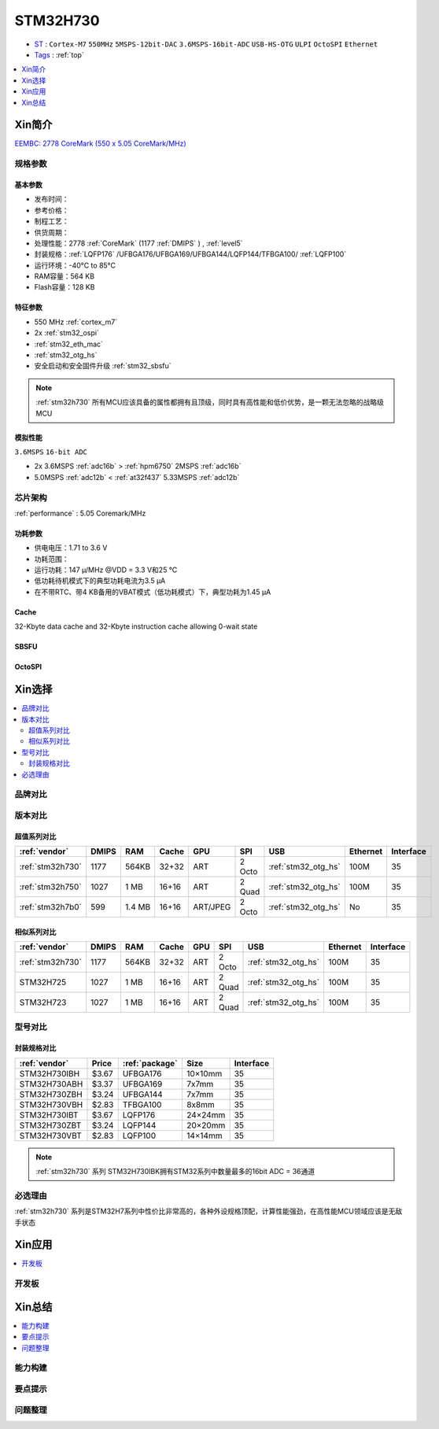 .. _NO_007:
.. _stm32h730:

STM32H730
================

* `ST <https://www.st.com/en/microcontrollers-microprocessors.html>`_ : ``Cortex-M7`` ``550MHz`` ``5MSPS-12bit-DAC`` ``3.6MSPS-16bit-ADC`` ``USB-HS-OTG`` ``ULPI`` ``OctoSPI``  ``Ethernet``
* `Tags <https://github.com/SoCXin/STM32H730>`_ : :ref:`top`

.. contents::
    :local:
    :depth: 1

Xin简介
-----------

`EEMBC: 2778 CoreMark (550 x 5.05 CoreMark/MHz) <https://www.eembc.org/viewer/?benchmark_seq=13276>`_

.. image:: ./images/STM32H730.png
    :target: https://www.st.com/zh/microcontrollers-microprocessors/stm32h730-value-line.html


规格参数
~~~~~~~~~~~

基本参数
^^^^^^^^^^^

* 发布时间：
* 参考价格：
* 制程工艺：
* 供货周期：
* 处理性能：2778 :ref:`CoreMark` (1177 :ref:`DMIPS` ) , :ref:`level5`
* 封装规格：:ref:`LQFP176` /UFBGA176/UFBGA169/UFBGA144/LQFP144/TFBGA100/ :ref:`LQFP100`
* 运行环境：-40°C to 85°C
* RAM容量：564 KB
* Flash容量：128 KB

.. image:: ./images/STM32H730p.png
    :target: https://www.st.com/zh/microcontrollers-microprocessors/stm32h730-value-line.html

特征参数
^^^^^^^^^^^

* 550 MHz :ref:`cortex_m7`
* 2x :ref:`stm32_ospi`
* :ref:`stm32_eth_mac`
* :ref:`stm32_otg_hs`
* 安全启动和安全固件升级 :ref:`stm32_sbsfu`


.. note::
    :ref:`stm32h730` 所有MCU应该具备的属性都拥有且顶级，同时具有高性能和低价优势，是一颗无法忽略的战略级MCU

模拟性能
^^^^^^^^^^^
``3.6MSPS`` ``16-bit ADC``

* 2x 3.6MSPS :ref:`adc16b`  > :ref:`hpm6750` 2MSPS :ref:`adc16b`
* 5.0MSPS :ref:`adc12b`  < :ref:`at32f437` 5.33MSPS :ref:`adc12b` 


芯片架构
~~~~~~~~~~~

.. image:: ./images/STM32H730s.png
    :target: https://www.st.com/zh/microcontrollers-microprocessors/stm32h730-value-line.html

:ref:`performance` : 5.05 Coremark/MHz

功耗参数
^^^^^^^^^^^

* 供电电压：1.71 to 3.6 V
* 功耗范围：
* 运行功耗：147 µ/MHz @VDD = 3.3 V和25 °C
* 低功耗待机模式下的典型功耗电流为3.5 µA
* 在不带RTC、带4 KB备用的VBAT模式（低功耗模式）下，典型功耗为1.45 µA

.. _stm32_cache:

Cache
^^^^^^^^^^^

32-Kbyte data cache and 32-Kbyte instruction cache allowing 0-wait state

.. _stm32_sbsfu:

SBSFU
^^^^^^^^^^^

.. _stm32_ospi:

OctoSPI
^^^^^^^^^^^


Xin选择
-----------

.. contents::
    :local:


品牌对比
~~~~~~~~~

版本对比
~~~~~~~~~

.. image:: ./images/STM32H73.jpg
    :target: https://www.st.com/zh/microcontrollers-microprocessors/stm32h7-series.html

超值系列对比
^^^^^^^^^^^^^^^^^

.. list-table::
    :header-rows:  1

    * - :ref:`vendor`
      - DMIPS
      - RAM
      - Cache
      - GPU
      - SPI
      - USB
      - Ethernet
      - Interface
    * - :ref:`stm32h730`
      - 1177
      - 564KB
      - 32+32
      - ART
      - 2 Octo
      - :ref:`stm32_otg_hs`
      - 100M
      - 35
    * - :ref:`stm32h750`
      - 1027
      - 1 MB
      - 16+16
      - ART
      - 2 Quad
      - :ref:`stm32_otg_hs`
      - 100M
      - 35
    * - :ref:`stm32h7b0`
      - 599
      - 1.4 MB
      - 16+16
      - ART/JPEG
      - 2 Octo
      - :ref:`stm32_otg_hs`
      - No
      - 35

相似系列对比
^^^^^^^^^^^^^^^^^

.. list-table::
    :header-rows:  1

    * - :ref:`vendor`
      - DMIPS
      - RAM
      - Cache
      - GPU
      - SPI
      - USB
      - Ethernet
      - Interface
    * - :ref:`stm32h730`
      - 1177
      - 564KB
      - 32+32
      - ART
      - 2 Octo
      - :ref:`stm32_otg_hs`
      - 100M
      - 35
    * - STM32H725
      - 1027
      - 1 MB
      - 16+16
      - ART
      - 2 Quad
      - :ref:`stm32_otg_hs`
      - 100M
      - 35
    * - STM32H723
      - 1027
      - 1 MB
      - 16+16
      - ART
      - 2 Quad
      - :ref:`stm32_otg_hs`
      - 100M
      - 35


型号对比
~~~~~~~~~

.. image:: ./images/STM32H730diff.png
    :target: https://www.st.com/zh/microcontrollers-microprocessors/stm32h730-value-line.html



封装规格对比
^^^^^^^^^^^^^^^^^

.. list-table::
    :header-rows:  1

    * - :ref:`vendor`
      - Price
      - :ref:`package`
      - Size
      - Interface
    * - STM32H730IBH
      - $3.67
      - UFBGA176
      - 10×10mm
      - 35
    * - STM32H730ABH
      - $3.37
      - UFBGA169
      - 7x7mm
      - 35
    * - STM32H730ZBH
      - $3.24
      - UFBGA144
      - 7x7mm
      - 35
    * - STM32H730VBH
      - $2.83
      - TFBGA100
      - 8x8mm
      - 35
    * - STM32H730IBT
      - $3.67
      - LQFP176
      - 24×24mm
      - 35
    * - STM32H730ZBT
      - $3.24
      - LQFP144
      - 20×20mm
      - 35
    * - STM32H730VBT
      - $2.83
      - LQFP100
      - 14×14mm
      - 35

.. note::
    :ref:`stm32h730` 系列 STM32H730IBK拥有STM32系列中数量最多的16bit ADC = 36通道

必选理由
~~~~~~~~~~

:ref:`stm32h730` 系列是STM32H7系列中性价比非常高的，各种外设规格顶配，计算性能强劲，在高性能MCU领域应该是无敌手状态


Xin应用
-----------

.. contents::
    :local:

开发板
~~~~~~~~~~


Xin总结
--------------

.. contents::
    :local:

能力构建
~~~~~~~~~~~~~

要点提示
~~~~~~~~~~~~~

问题整理
~~~~~~~~~~~~~


